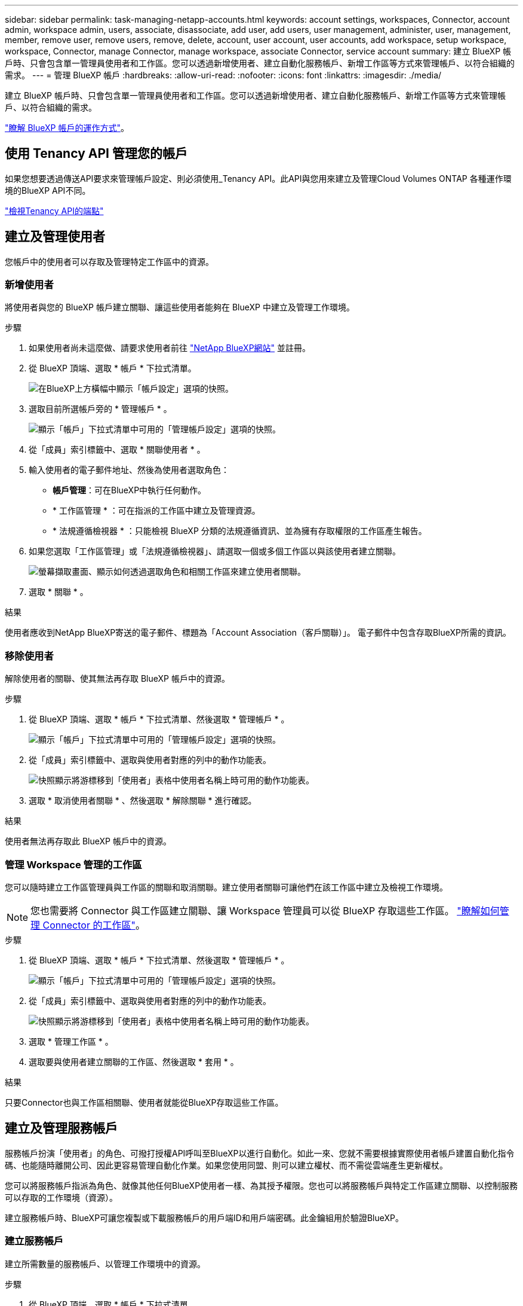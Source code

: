 ---
sidebar: sidebar 
permalink: task-managing-netapp-accounts.html 
keywords: account settings, workspaces, Connector, account admin, workspace admin, users, associate, disassociate, add user, add users, user management, administer, user, management, member, remove user, remove users, remove, delete, account, user account, user accounts, add workspace, setup workspace, workspace, Connector, manage Connector, manage workspace, associate Connector, service account 
summary: 建立 BlueXP 帳戶時、只會包含單一管理員使用者和工作區。您可以透過新增使用者、建立自動化服務帳戶、新增工作區等方式來管理帳戶、以符合組織的需求。 
---
= 管理 BlueXP 帳戶
:hardbreaks:
:allow-uri-read: 
:nofooter: 
:icons: font
:linkattrs: 
:imagesdir: ./media/


[role="lead"]
建立 BlueXP 帳戶時、只會包含單一管理員使用者和工作區。您可以透過新增使用者、建立自動化服務帳戶、新增工作區等方式來管理帳戶、以符合組織的需求。

link:concept-netapp-accounts.html["瞭解 BlueXP 帳戶的運作方式"]。



== 使用 Tenancy API 管理您的帳戶

如果您想要透過傳送API要求來管理帳戶設定、則必須使用_Tenancy API。此API與您用來建立及管理Cloud Volumes ONTAP 各種運作環境的BlueXP API不同。

https://docs.netapp.com/us-en/bluexp-automation/tenancy/overview.html["檢視Tenancy API的端點"^]



== 建立及管理使用者

您帳戶中的使用者可以存取及管理特定工作區中的資源。



=== 新增使用者

將使用者與您的 BlueXP 帳戶建立關聯、讓這些使用者能夠在 BlueXP 中建立及管理工作環境。

.步驟
. 如果使用者尚未這麼做、請要求使用者前往 https://bluexp.netapp.com/["NetApp BlueXP網站"^] 並註冊。
. 從 BlueXP 頂端、選取 * 帳戶 * 下拉式清單。
+
image:screenshot-account-settings-menu.png["在BlueXP上方橫幅中顯示「帳戶設定」選項的快照。"]

. 選取目前所選帳戶旁的 * 管理帳戶 * 。
+
image:screenshot-manage-account-settings.png["顯示「帳戶」下拉式清單中可用的「管理帳戶設定」選項的快照。"]

. 從「成員」索引標籤中、選取 * 關聯使用者 * 。
. 輸入使用者的電子郵件地址、然後為使用者選取角色：
+
** *帳戶管理*：可在BlueXP中執行任何動作。
** * 工作區管理 * ：可在指派的工作區中建立及管理資源。
** * 法規遵循檢視器 * ：只能檢視 BlueXP 分類的法規遵循資訊、並為擁有存取權限的工作區產生報告。


. 如果您選取「工作區管理」或「法規遵循檢視器」、請選取一個或多個工作區以與該使用者建立關聯。
+
image:screenshot_associate_user.gif["螢幕擷取畫面、顯示如何透過選取角色和相關工作區來建立使用者關聯。"]

. 選取 * 關聯 * 。


.結果
使用者應收到NetApp BlueXP寄送的電子郵件、標題為「Account Association（客戶關聯）」。 電子郵件中包含存取BlueXP所需的資訊。



=== 移除使用者

解除使用者的關聯、使其無法再存取 BlueXP 帳戶中的資源。

.步驟
. 從 BlueXP 頂端、選取 * 帳戶 * 下拉式清單、然後選取 * 管理帳戶 * 。
+
image:screenshot-manage-account-settings.png["顯示「帳戶」下拉式清單中可用的「管理帳戶設定」選項的快照。"]

. 從「成員」索引標籤中、選取與使用者對應的列中的動作功能表。
+
image:screenshot_associate_user_workspace.png["快照顯示將游標移到「使用者」表格中使用者名稱上時可用的動作功能表。"]

. 選取 * 取消使用者關聯 * 、然後選取 * 解除關聯 * 進行確認。


.結果
使用者無法再存取此 BlueXP 帳戶中的資源。



=== 管理 Workspace 管理的工作區

您可以隨時建立工作區管理員與工作區的關聯和取消關聯。建立使用者關聯可讓他們在該工作區中建立及檢視工作環境。


NOTE: 您也需要將 Connector 與工作區建立關聯、讓 Workspace 管理員可以從 BlueXP 存取這些工作區。 link:task-managing-netapp-accounts.html#manage-a-connectors-workspaces["瞭解如何管理 Connector 的工作區"]。

.步驟
. 從 BlueXP 頂端、選取 * 帳戶 * 下拉式清單、然後選取 * 管理帳戶 * 。
+
image:screenshot-manage-account-settings.png["顯示「帳戶」下拉式清單中可用的「管理帳戶設定」選項的快照。"]

. 從「成員」索引標籤中、選取與使用者對應的列中的動作功能表。
+
image:screenshot_associate_user_workspace.png["快照顯示將游標移到「使用者」表格中使用者名稱上時可用的動作功能表。"]

. 選取 * 管理工作區 * 。
. 選取要與使用者建立關聯的工作區、然後選取 * 套用 * 。


.結果
只要Connector也與工作區相關聯、使用者就能從BlueXP存取這些工作區。



== 建立及管理服務帳戶

服務帳戶扮演「使用者」的角色、可撥打授權API呼叫至BlueXP以進行自動化。如此一來、您就不需要根據實際使用者帳戶建置自動化指令碼、也能隨時離開公司、因此更容易管理自動化作業。如果您使用同盟、則可以建立權杖、而不需從雲端產生更新權杖。

您可以將服務帳戶指派為角色、就像其他任何BlueXP使用者一樣、為其授予權限。您也可以將服務帳戶與特定工作區建立關聯、以控制服務可以存取的工作環境（資源）。

建立服務帳戶時、BlueXP可讓您複製或下載服務帳戶的用戶端ID和用戶端密碼。此金鑰組用於驗證BlueXP。



=== 建立服務帳戶

建立所需數量的服務帳戶、以管理工作環境中的資源。

.步驟
. 從 BlueXP 頂端、選取 * 帳戶 * 下拉式清單。
+
image:screenshot-account-settings-menu.png["在BlueXP上方橫幅中顯示「帳戶設定」選項的快照。"]

. 選取目前所選帳戶旁的 * 管理帳戶 * 。
+
image:screenshot-manage-account-settings.png["顯示「帳戶」下拉式清單中可用的「管理帳戶設定」選項的快照。"]

. 從「成員」標籤中、選取 * 建立服務帳戶 * 。
. 輸入名稱並選取角色。如果您選擇帳戶管理員以外的角色、請選擇要與此服務帳戶建立關聯的工作區。
. 選擇* Create *（建立*）。
. 複製或下載用戶端ID和用戶端密碼。
+
用戶端機密只會顯示一次、而且不會儲存在任何位置。複製或下載機密、並安全地儲存。

. 選擇*關閉*。




=== 取得服務帳戶的承載權杖

以便對進行API呼叫 https://docs.netapp.com/us-en/bluexp-automation/tenancy/overview.html["租戶API"^]、您需要取得服務帳戶的承載權杖。

https://docs.netapp.com/us-en/bluexp-automation/platform/create_service_token.html["瞭解如何建立服務帳戶權杖"^]



=== 複製用戶端 ID

您可以隨時複製服務帳戶的用戶端ID。

.步驟
. 從「成員」索引標籤中、選取與服務帳戶對應的列中的動作功能表。
+
image:screenshot_service_account_actions.gif["快照顯示將游標移到「使用者」表格中使用者名稱上時可用的動作功能表。"]

. 選取 * 用戶端 ID* 。
. ID會複製到剪貼簿。




=== 重新建立金鑰

重新建立金鑰會刪除此服務帳戶的現有金鑰、然後建立新金鑰。您將無法使用上一個按鍵。

.步驟
. 從「成員」索引標籤中、選取與服務帳戶對應的列中的動作功能表。
+
image:screenshot_service_account_actions.gif["快照顯示將游標移到「使用者」表格中使用者名稱上時可用的動作功能表。"]

. 選取 * 重新建立金鑰 * 。
. 選取 * 重新建立 * 以確認。
. 複製或下載用戶端ID和用戶端密碼。
+
用戶端機密只會顯示一次、而且不會儲存在任何位置。複製或下載機密、並安全地儲存。

. 選擇*關閉*。




=== 刪除服務帳戶

如果您不再需要使用服務帳戶、請將其刪除。

.步驟
. 從「成員」索引標籤中、選取與服務帳戶對應的列中的動作功能表。
+
image:screenshot_service_account_actions.gif["快照顯示將游標移到「使用者」表格中使用者名稱上時可用的動作功能表。"]

. 選擇*刪除*。
. 再次選擇 * 刪除 * 進行確認。




== 管理工作區

透過建立、重新命名及刪除工作區來管理工作區。請注意、如果工作區包含任何資源、您就無法刪除該工作區。它必須是空的。

.步驟
. 從 BlueXP 頂端、選取 * 帳戶 * 下拉式清單、然後選取 * 管理帳戶 * 。
. 選取 * 工作區 * 。
. 請選擇下列其中一個選項：
+
** 選取 * 新增工作區 * 以建立新的工作區。
** 選取 * 重新命名 * 以重新命名工作區。
** 選取 * 刪除 * 以刪除工作區。


+
如果您建立了新的工作區、也必須將 Connector 新增至該工作區。如果您未新增 Connector 、則 Workspace 管理員將無法存取工作區中的任何資源。如需詳細資訊、請參閱下一節。





== 管理 Connector 的工作區

您需要將Connector與工作區建立關聯、讓Workspace Admins能夠從BlueXP存取這些工作區。

如果您只有帳戶管理員、則不需要將 Connector 與工作區建立關聯。帳戶管理員預設能夠存取BlueXP中的所有工作區。

link:concept-netapp-accounts.html["深入瞭解使用者、工作區和連接器"]。

.步驟
. 從 BlueXP 頂端、選取 * 帳戶 * 下拉式清單、然後選取 * 管理帳戶 * 。
. 選取 * Connector * 。
. 為您要關聯的 Connector 選取 * 管理 Workspace* 。
. 選取要與 Connector 建立關聯的工作區、然後選取 * 套用 * 。




== 變更您的帳戶名稱

隨時變更您的帳戶名稱、將其變更為對您有意義的名稱。

.步驟
. 從 BlueXP 頂端、選取 * 帳戶 * 下拉式清單、然後選取 * 管理帳戶 * 。
. 在 * 總覽 * 標籤中、選取帳戶名稱旁的編輯圖示。
. 輸入新的帳戶名稱、然後選取 * 儲存 * 。




== 允許私有預覽

允許帳戶中的私人預覽、以存取 BlueXP 中的預覽形式提供的新服務。

私有預覽中的服務無法保證其行為符合預期、而且可能會持續中斷運作並喪失功能。

.步驟
. 從 BlueXP 頂端、選取 * 帳戶 * 下拉式清單、然後選取 * 管理帳戶 * 。
. 在「*總覽*」標籤中、啟用「*允許私有預覽*」設定。




== 允許第三方服務

允許您帳戶中的第三方服務存取BlueXP中提供的第三方服務。第三方服務是類似NetApp所提供服務的雲端服務、但由第三方公司管理及支援。

.步驟
. 從 BlueXP 頂端、選取 * 帳戶 * 下拉式清單、然後選取 * 管理帳戶 * 。
. 在「*總覽*」標籤中、啟用「*允許協力廠商服務*」設定。

